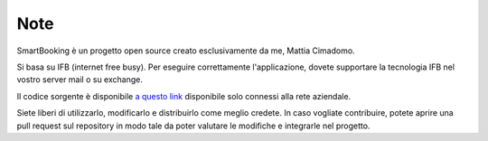 Note 
====

SmartBooking è un progetto open source creato esclusivamente da me, Mattia Cimadomo. 

Si basa su IFB (internet free busy). Per eseguire correttamente l'applicazione, dovete supportare la tecnologia IFB nel vostro server mail o su exchange. 

Il codice sorgente è disponibile `a questo link <http://srvgitlab/mcimadomo/smartbooking-public>`_ disponibile solo connessi alla rete aziendale.

Siete liberi di utilizzarlo, modificarlo e distribuirlo come meglio credete. In caso vogliate contribuire, potete aprire una pull request sul repository in modo tale da poter valutare le modifiche e integrarle nel progetto.
